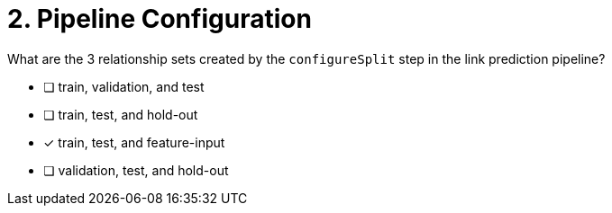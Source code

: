 [.question]
= 2. Pipeline Configuration

What are the 3 relationship sets created by the `configureSplit` step in the link prediction pipeline?

* [ ] train, validation, and test
* [ ] train, test, and hold-out
* [x] train, test, and feature-input
* [ ] validation, test, and hold-out


//[TIP,role=hint]
.Hint - not really much of a type here.....did you read?
//====
//This Cypher clause is typically used to return data to the client using a RETURN clause.
//====